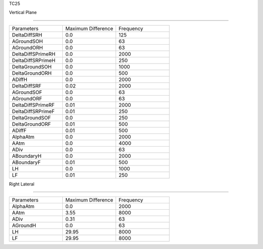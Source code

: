 TC25

Vertical Plane 

================

.. list-table::
   :widths: 25 25 25

   * - Parameters
     - Maximum Difference
     - Frequency
   * - DeltaDiffSRH
     - 0.0
     - 125
   * - AGroundSOH
     - 0.0
     - 63
   * - AGroundORH
     - 0.0
     - 63
   * - DeltaDiffSPrimeRH
     - 0.0
     - 2000
   * - DeltaDiffSRPrimeH
     - 0.0
     - 250
   * - DeltaGroundSOH
     - 0.0
     - 1000
   * - DeltaGroundORH
     - 0.0
     - 500
   * - ADiffH
     - 0.0
     - 2000
   * - DeltaDiffSRF
     - 0.02
     - 2000
   * - AGroundSOF
     - 0.0
     - 63
   * - AGroundORF
     - 0.0
     - 63
   * - DeltaDiffSPrimeRF
     - 0.01
     - 2000
   * - DeltaDiffSRPrimeF
     - 0.01
     - 250
   * - DeltaGroundSOF
     - 0.0
     - 250
   * - DeltaGroundORF
     - 0.01
     - 500
   * - ADiffF
     - 0.01
     - 500
   * - AlphaAtm
     - 0.0
     - 2000
   * - AAtm
     - 0.0
     - 4000
   * - ADiv
     - 0.0
     - 63
   * - ABoundaryH
     - 0.0
     - 2000
   * - ABoundaryF
     - 0.01
     - 500

   * - LH
     - 0.0
     - 1000
   * - LF
     - 0.01
     - 250
Right Lateral

================

.. list-table::
   :widths: 25 25 25

   * - Parameters
     - Maximum Difference
     - Frequency
   * - AlphaAtm
     - 0.0
     - 2000
   * - AAtm
     - 3.55
     - 8000
   * - ADiv
     - 0.31
     - 63
   * - AGroundH
     - 0.0
     - 63
   * - LH
     - 29.95
     - 8000
   * - LF
     - 29.95
     - 8000

